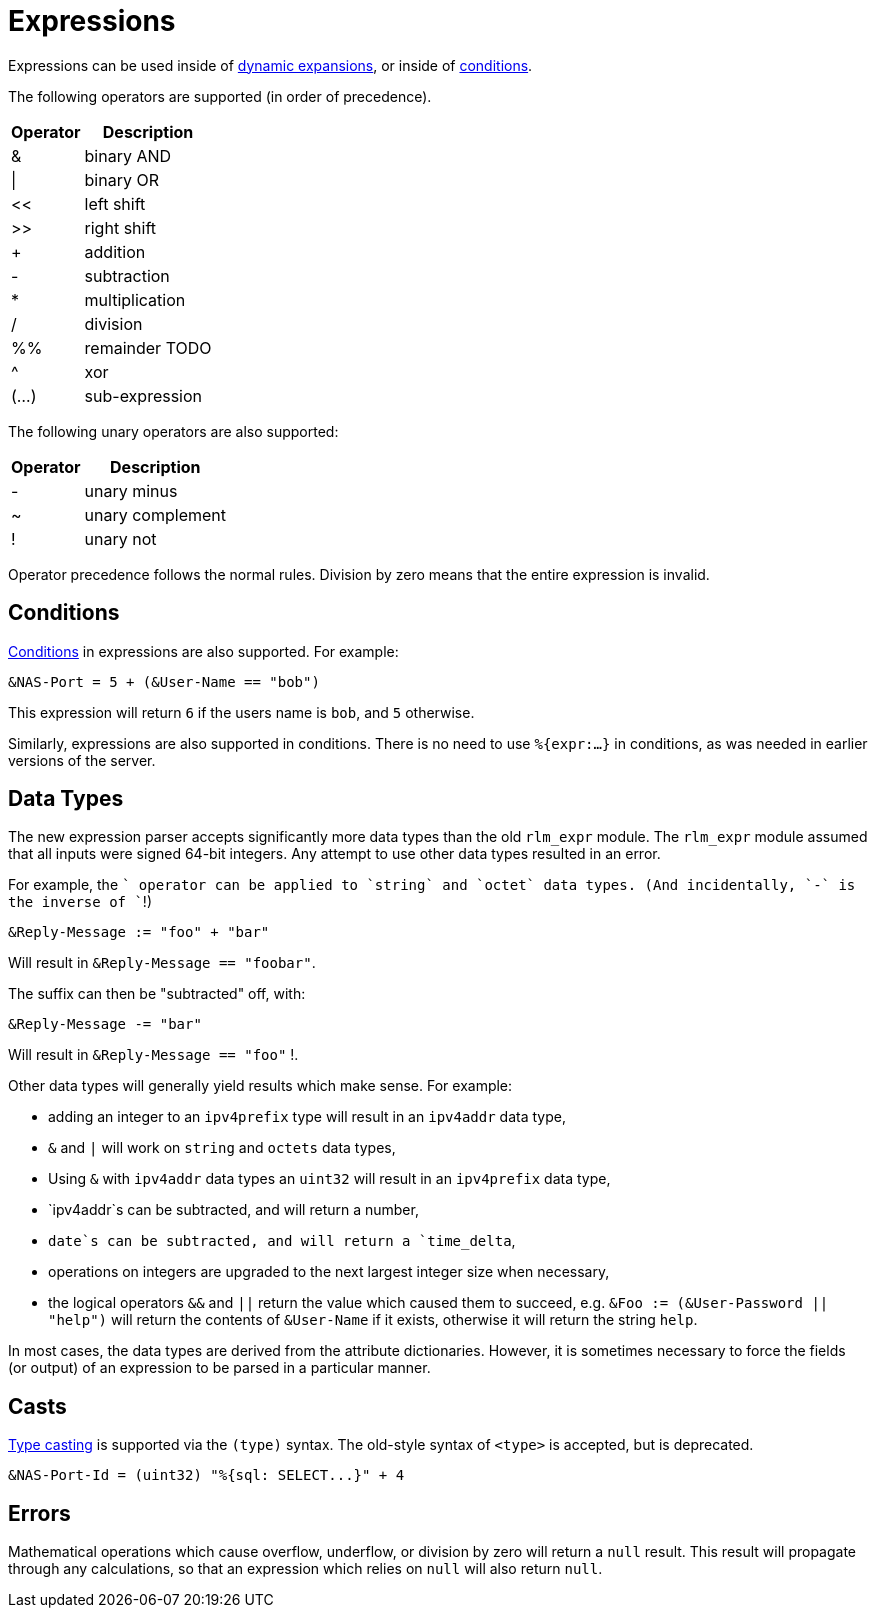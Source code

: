 = Expressions

Expressions can be used inside of xref:xlat/index.adoc[dynamic expansions], or inside of xref:condition/index.adoc[conditions].

The following operators are supported (in order of precedence).

[options="header,autowidth"]
|===
| Operator  | Description
| &         | binary AND
| \|        | binary OR
| <<	    | left shift
| >>        | right shift
| +         | addition
| -         | subtraction
| *         | multiplication
| /         | division
| %%        | remainder TODO
| ^         | xor
| (...)     | sub-expression
|===

The following unary operators are also supported:

[options="header,autowidth"]
|===
| Operator  | Description
| -         | unary minus
| ~         | unary complement
| !         | unary not
|===

Operator precedence follows the normal rules.
Division by zero means that the entire expression is invalid.

== Conditions

xref:condition/index.adoc[Conditions] in expressions are also
supported.  For example:

[source,unlang]
----
&NAS-Port = 5 + (&User-Name == "bob")
----

This expression will return `6` if the users name is `bob`, and `5` otherwise.

Similarly, expressions are also supported in conditions.  There is no
need to use `%{expr:...}` in conditions, as was needed in earlier
versions of the server.

== Data Types

The new expression parser accepts significantly more data types than
the old `rlm_expr` module.  The `rlm_expr` module assumed that all
inputs were signed 64-bit integers.  Any attempt to use other data
types resulted in an error.

For example, the `+` operator can be applied to `string` and `octet`
data types.  (And incidentally, `-` is the inverse of `+`!)

[source,unlang]
----
&Reply-Message := "foo" + "bar"
----

Will result in `&Reply-Message == "foobar"`.

The suffix can then be "subtracted" off, with:

[source,unlang]
----
&Reply-Message -= "bar"
----

Will result in `&Reply-Message == "foo"` !.

Other data types will generally yield results which make sense.  For
example:

* adding an integer to an `ipv4prefix` type will result in an `ipv4addr` data type,
* `&` and `|` will work on `string` and `octets` data types,
* Using `&` with `ipv4addr` data types an `uint32` will result in an `ipv4prefix` data type,
* `ipv4addr`s can be subtracted, and will return a number,
* `date`s can be subtracted, and will return a `time_delta`,
* operations on integers are upgraded to the next largest integer size when necessary,
* the logical operators `&&` and `||` return the value which caused them to succeed, e.g. `&Foo := (&User-Password || "help")` will return the contents of `&User-Name` if it exists, otherwise it will return the string `help`.

In most cases, the data types are derived from the attribute
dictionaries.  However, it is sometimes necessary to force the fields
(or output) of an expression to be parsed in a particular manner.

== Casts

xref:type/index.adoc[Type casting] is supported via the `(type)`
syntax.  The old-style syntax of `<type>` is accepted, but is
deprecated.

[source,unlang]
----
&NAS-Port-Id = (uint32) "%{sql: SELECT...}" + 4
----

== Errors

Mathematical operations which cause overflow, underflow, or division
by zero will return a `null` result.  This result will propagate
through any calculations, so that an expression which relies on `null`
will also return `null`.

